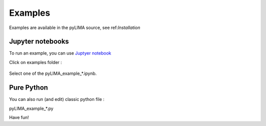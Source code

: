 Examples
========

Examples are available in the pyLIMA source, see ref:`Installation`

Jupyter notebooks
-----------------

To run an example, you can use `Juptyer notebook <https://jupyter.org>`_


Click on examples folder :

.. figure:: _static/pyLIMA_examples_doc.jpg
    :align: center

Select one of the pyLIMA_example_*.ipynb.


Pure Python
-----------

You can also run (and edit) classic python file :

pyLIMA_example_*.py



Have fun!


